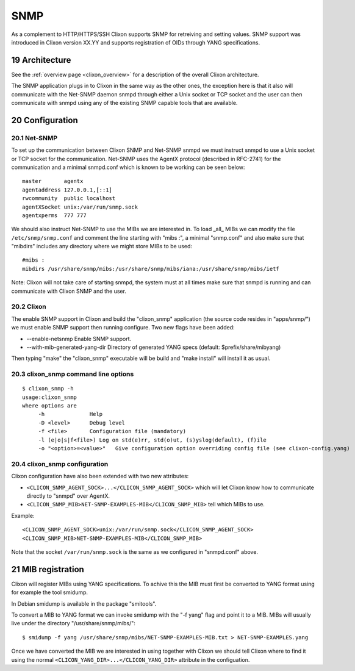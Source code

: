 .. _snmp:
.. sectnum::
   :start: 19
   :depth: 3

**********
SNMP
**********

As a complement to HTTP/HTTPS/SSH Clixon supports SNMP for retreiving
and setting values. SNMP support was introduced in Clixon version
XX.YY and supports registration of OIDs through YANG specifications.

Architecture
============
.. image:: snmp.png
   :width: 100%

See the :ref:`overview page <clixon_overview>` for a description of
the overall Clixon architecture.

The SNMP application plugs in to Clixon in the same way as the other
ones, the exception here is that it also will communicate with the
Net-SNMP daemon snmpd through either a Unix socket or TCP socket and
the user can then communicate with snmpd using any of the existing
SNMP capable tools that are available.

Configuration
=============

Net-SNMP
--------
To set up the communication between Clixon SNMP and Net-SNMP snmpd we
must instruct snmpd to use a Unix socket or TCP socket for the
communication. Net-SNMP uses the AgentX protocol (described in
RFC-2741) for the communication and a minimal snmpd.conf which is
known to be working can be seen below:

::

   master       agentx
   agentaddress 127.0.0.1,[::1]
   rwcommunity  public localhost
   agentXSocket unix:/var/run/snmp.sock
   agentxperms  777 777

We should also instruct Net-SNMP to use the MIBs we are interested
in. To load _all_ MIBs we can modify the file ``/etc/snmp/snmp.conf``
and comment the line starting with "mibs :", a minimal "snmp.conf" and
also make sure that "mibdirs" includes any directory where we might
store MIBs to be used:

::

   #mibs :
   mibdirs /usr/share/snmp/mibs:/usr/share/snmp/mibs/iana:/usr/share/snmp/mibs/ietf

Note: Clixon will not take care of starting snmpd, the system must at
all times make sure that snmpd is running and can communicate with
Clixon SNMP and the user.

Clixon
------

The enable SNMP support in Clixon and build the "clixon_snmp"
application (the source code resides in "apps/snmp/") we must
enable SNMP support then running configure. Two new flags have
been added:

* --enable-netsnmp Enable SNMP support.
* --with-mib-generated-yang-dir Directory of generated YANG specs (default: $prefix/share/mibyang)

Then typing "make" the "clixon_snmp" executable will be build and
"make install" will install it as usual.


clixon_snmp command line options
--------------------------------
::

   $ clixon_snmp -h
   usage:clixon_snmp
   where options are
	-h		Help
	-D <level>	Debug level
	-f <file>	Configuration file (mandatory)
	-l (e|o|s|f<file>) Log on std(e)rr, std(o)ut, (s)yslog(default), (f)ile
	-o "<option>=<value>"	Give configuration option overriding config file (see clixon-config.yang)


clixon_snmp configuration
-------------------------
Clixon configuration have also been extended with two new attributes:

* ``<CLICON_SNMP_AGENT_SOCK>...</CLICON_SNMP_AGENT_SOCK>`` which will let Clixon know how to communicate directly to "snmpd" over AgentX.
* ``<CLICON_SNMP_MIB>NET-SNMP-EXAMPLES-MIB</CLICON_SNMP_MIB>`` tell which MIBs to use.

Example:

::

   <CLICON_SNMP_AGENT_SOCK>unix:/var/run/snmp.sock</CLICON_SNMP_AGENT_SOCK>
   <CLICON_SNMP_MIB>NET-SNMP-EXAMPLES-MIB</CLICON_SNMP_MIB>

Note that the socket ``/var/run/snmp.sock`` is the same as we configured
in "snmpd.conf" above.

MIB registration
================

Clixon will register MIBs using YANG specifications. To achive this
the MIB must first be converted to YANG format using for example the
tool smidump.

In Debian smidump is available in the package "smitools".

To convert a MIB to YANG format we can invoke smidump with the "-f
yang" flag and point it to a MIB. MIBs will usually live under the
directory "/usr/share/snmp/mibs/":

::

   $ smidump -f yang /usr/share/snmp/mibs/NET-SNMP-EXAMPLES-MIB.txt > NET-SNMP-EXAMPLES.yang

Once we have converted the MIB we are interested in using together
with Clixon we should tell Clixon where to find it using the normal
``<CLICON_YANG_DIR>...</CLICON_YANG_DIR>`` attribute in the
configuation.
